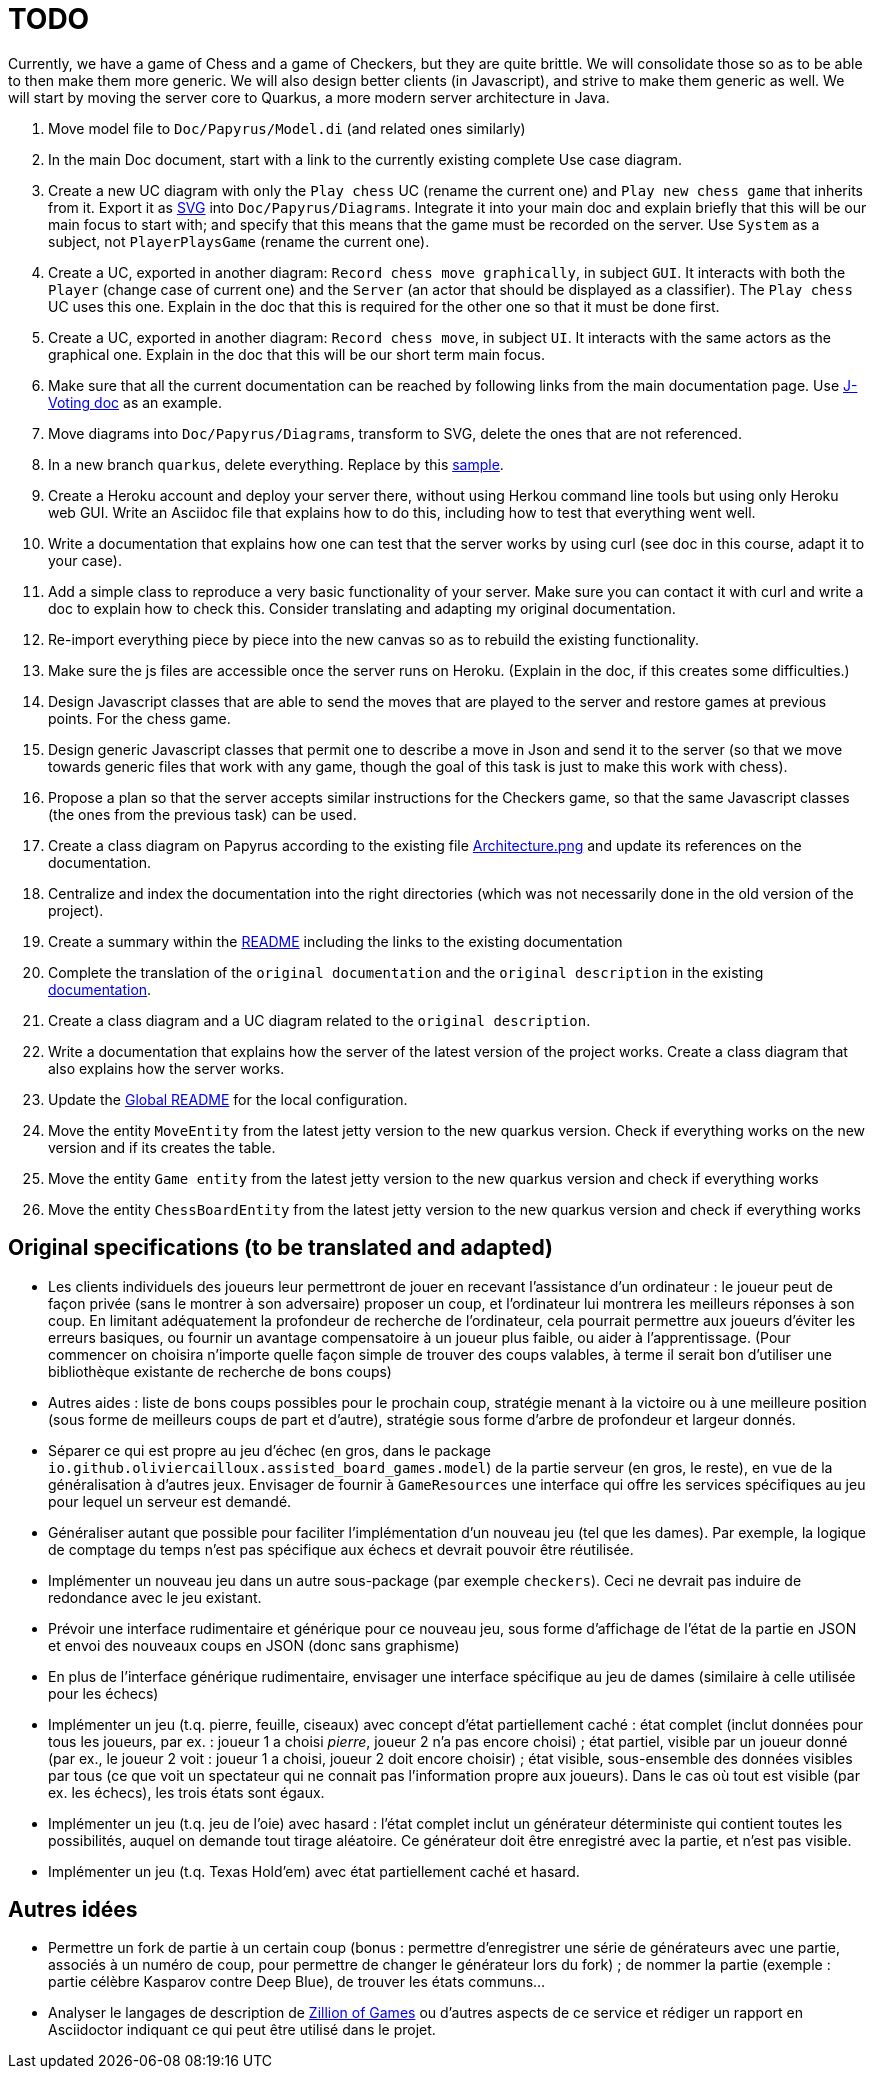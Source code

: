 = TODO

Currently, we have a game of Chess and a game of Checkers, but they are quite brittle. We will consolidate those so as to be able to then make them more generic. We will also design better clients (in Javascript), and strive to make them generic as well. We will start by moving the server core to Quarkus, a more modern server architecture in Java.

1. Move model file to `Doc/Papyrus/Model.di` (and related ones similarly)
2. In the main Doc document, start with a link to the currently existing complete Use case diagram.
3. Create a new UC diagram with only the `Play chess` UC (rename the current one) and `Play new chess game` that inherits from it. Export it as https://github.com/oliviercailloux/UML/blob/main/Papyrus/Various.adoc#graphics-format[SVG] into `Doc/Papyrus/Diagrams`. Integrate it into your main doc and explain briefly that this will be our main focus to start with; and specify that this means that the game must be recorded on the server. Use `System` as a subject, not `PlayerPlaysGame` (rename the current one).
4. Create a UC, exported in another diagram: `Record chess move graphically`, in subject `GUI`. It interacts with both the `Player` (change case of current one) and the `Server` (an actor that should be displayed as a classifier). The `Play chess` UC uses this one. Explain in the doc that this is required for the other one so that it must be done first.
5. Create a UC, exported in another diagram: `Record chess move`, in subject `UI`. It interacts with the same actors as the graphical one. Explain in the doc that this will be our short term main focus.
6. Make sure that all the current documentation can be reached by following links from the main documentation page. Use https://github.com/oliviercailloux/J-Voting/tree/master/Doc[J-Voting doc] as an example.
7. Move diagrams into `Doc/Papyrus/Diagrams`, transform to SVG, delete the ones that are not referenced.
8. In a new branch `quarkus`, delete everything. Replace by this https://github.com/oliviercailloux/Sample-Quarkus-Heroku/[sample].
9. Create a Heroku account and deploy your server there, without using Herkou command line tools but using only Heroku web GUI. Write an Asciidoc file that explains how to do this, including how to test that everything went well.
10. Write a documentation that explains how one can test that the server works by using curl (see doc in this course, adapt it to your case).
11. Add a simple class to reproduce a very basic functionality of your server. Make sure you can contact it with curl and write a doc to explain how to check this. Consider translating and adapting my original documentation.
12. Re-import everything piece by piece into the new canvas so as to rebuild the existing functionality.
13. Make sure the js files are accessible once the server runs on Heroku. (Explain in the doc, if this creates some difficulties.)
14. Design Javascript classes that are able to send the moves that are played to the server and restore games at previous points. For the chess game.
15. Design generic Javascript classes that permit one to describe a move in Json and send it to the server (so that we move towards generic files that work with any game, though the goal of this task is just to make this work with chess).
16. Propose a plan so that the server accepts similar instructions for the Checkers game, so that the same Javascript classes (the ones from the previous task) can be used.
17. Create a class diagram on Papyrus according to the existing file https://github.com/oliviercailloux-org/projet-assisted-board-games-1/blob/main/Doc/Architecture.png[Architecture.png] and update its references on the documentation.
18. Centralize and index the documentation into the right directories (which was not necessarily done in the old version of the project).
19. Create a summary within the https://github.com/oliviercailloux-org/projet-assisted-board-games-1/blob/main/Doc/README.adoc[README] including the links to the existing documentation

20. Complete the translation of the `original documentation` and the `original description` in the existing https://github.com/oliviercailloux-org/projet-assisted-board-games-1/blob/main/Doc/README.adoc[documentation].
21. Create a class diagram and a UC diagram related to the `original description`.
22. Write a documentation that explains how the server of the latest version of the project works. Create a class diagram that also explains how the server works.
23. Update the https://github.com/oliviercailloux-org/projet-assisted-board-games-1/blob/main/README.adoc[Global README] for the local configuration.
24. Move the entity `MoveEntity` from the latest jetty version to the new quarkus version. Check if everything works on the new version and if its creates the table.
25. Move the entity `Game entity` from the latest jetty version to the new quarkus version and check if everything works
26. Move the entity `ChessBoardEntity` from the latest jetty version to the new quarkus version and check if everything works

== Original specifications (to be translated and adapted)
* Les clients individuels des joueurs leur permettront de jouer en recevant l’assistance d’un ordinateur : le joueur peut de façon privée (sans le montrer à son adversaire) proposer un coup, et l’ordinateur lui montrera les meilleurs réponses à son coup. En limitant adéquatement la profondeur de recherche de l’ordinateur, cela pourrait permettre aux joueurs d’éviter les erreurs basiques, ou fournir un avantage compensatoire à un joueur plus faible, ou aider à l’apprentissage. (Pour commencer on choisira n’importe quelle façon simple de trouver des coups valables, à terme il serait bon d’utiliser une bibliothèque existante de recherche de bons coups)
* Autres aides : liste de bons coups possibles pour le prochain coup, stratégie menant à la victoire ou à une meilleure position (sous forme de meilleurs coups de part et d’autre), stratégie sous forme d’arbre de profondeur et largeur donnés.
* Séparer ce qui est propre au jeu d’échec (en gros, dans le package `io.github.oliviercailloux.assisted_board_games.model`) de la partie serveur (en gros, le reste), en vue de la généralisation à d’autres jeux. Envisager de fournir à `GameResources` une interface qui offre les services spécifiques au jeu pour lequel un serveur est demandé.
* Généraliser autant que possible pour faciliter l’implémentation d’un nouveau jeu (tel que les dames). Par exemple, la logique de comptage du temps n’est pas spécifique aux échecs et devrait pouvoir être réutilisée.
* Implémenter un nouveau jeu dans un autre sous-package (par exemple `checkers`). Ceci ne devrait pas induire de redondance avec le jeu existant.
* Prévoir une interface rudimentaire et générique pour ce nouveau jeu, sous forme d’affichage de l’état de la partie en JSON et envoi des nouveaux coups en JSON (donc sans graphisme)
* En plus de l’interface générique rudimentaire, envisager une interface spécifique au jeu de dames (similaire à celle utilisée pour les échecs)
* Implémenter un jeu (t.q. pierre, feuille, ciseaux) avec concept d’état partiellement caché : état complet (inclut données pour tous les joueurs, par ex. : joueur 1 a choisi _pierre_, joueur 2 n’a pas encore choisi) ; état partiel, visible par un joueur donné (par ex., le joueur 2 voit : joueur 1 a choisi, joueur 2 doit encore choisir) ; état visible, sous-ensemble des données visibles par tous (ce que voit un spectateur qui ne connait pas l’information propre aux joueurs). Dans le cas où tout est visible (par ex. les échecs), les trois états sont égaux.
* Implémenter un jeu (t.q. jeu de l’oie) avec hasard : l’état complet inclut un générateur déterministe qui contient toutes les possibilités, auquel on demande tout tirage aléatoire. Ce générateur doit être enregistré avec la partie, et n’est pas visible.
* Implémenter un jeu (t.q. Texas Hold’em) avec état partiellement caché et hasard.

== Autres idées
* Permettre un fork de partie à un certain coup (bonus : permettre d’enregistrer une série de générateurs avec une partie, associés à un numéro de coup, pour permettre de changer le générateur lors du fork) ; de nommer la partie (exemple : partie célèbre Kasparov contre Deep Blue), de trouver les états communs…
* Analyser le langages de description de http://www.zillions-of-games.com/[Zillion of Games] ou d’autres aspects de ce service et rédiger un rapport en Asciidoctor indiquant ce qui peut être utilisé dans le projet.
